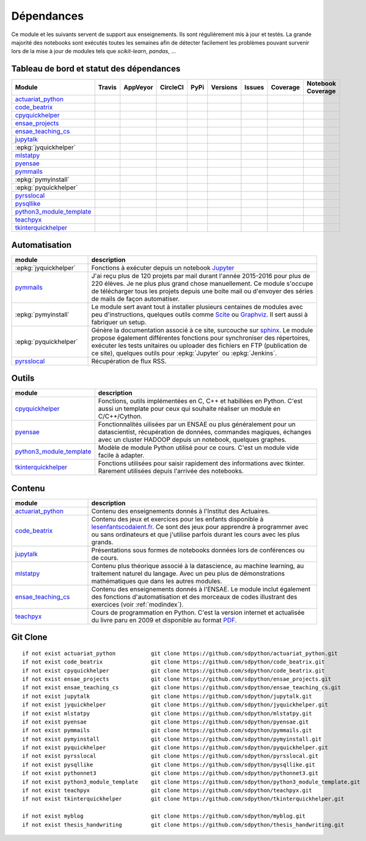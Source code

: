 
.. _ci-status:

Dépendances
===========

Ce module et les suivants servent de support aux enseignements.
Ils sont régulièrement mis à jour et testés.
La grande majorité des notebooks sont exécutés toutes les semaines
afin de détecter facilement les problèmes pouvant survenir lors
de la mise à jour de modules tels que *scikit-learn*, *pandas*, ...

Tableau de bord et statut des dépendances
+++++++++++++++++++++++++++++++++++++++++

.. list-table::
    :widths: 12 10 10 8 15 10 10 10 10
    :header-rows: 1

    * - Module
      - Travis
      - AppVeyor
      - CircleCI
      - PyPi
      - Versions
      - Issues
      - Coverage
      - Notebook Coverage
    * - `actuariat_python <http://www.xavierdupre.fr/app/actuariat_python/helpsphinx/index.html>`_
      - .. image:: https://travis-ci.org/sdpython/actuariat_python.svg?branch=master
            :target: https://travis-ci.org/sdpython/actuariat_python
            :alt: Build status
      - .. image:: https://ci.appveyor.com/api/projects/status/nelemxw6md6bt95a?svg=true
            :target: https://ci.appveyor.com/project/sdpython/actuariat-python
            :alt: Build Status Windows
      - .. image:: https://circleci.com/gh/sdpython/actuariat_python/tree/master.svg?style=svg
            :target: https://circleci.com/gh/sdpython/actuariat_python/tree/master
      - .. image:: https://badge.fury.io/py/actuariat_python.svg
            :target: http://badge.fury.io/py/actuariat_python
      - .. image:: http://img.shields.io/pypi/pyversions/actuariat_python.png
            :alt: PYPI Package
            :target: https://pypi.python.org/pypi/actuariat_python
      - .. image:: https://badge.waffle.io/sdpython/actuariat_python.png?label=ready&title=Ready
            :alt: Waffle
            :target: https://waffle.io/sdpython/actuariat_python
      - .. image:: https://codecov.io/github/sdpython/actuariat_python/coverage.svg?branch=master
            :target: https://codecov.io/github/sdpython/actuariat_python?branch=master
      - .. image:: http://www.xavierdupre.fr/app/actuariat_python/helpsphinx/_images/nbcov.png
            :target: http://www.xavierdupre.fr/app/actuariat_python/helpsphinx/all_notebooks_coverage.html
            :alt: Notebook Coverage
    * - `code_beatrix <http://lesenfantscodaient.fr>`_
      - .. image:: https://travis-ci.org/sdpython/code_beatrix.svg?branch=master
            :target: https://travis-ci.org/sdpython/code_beatrix
            :alt: Build status
      - .. image:: https://ci.appveyor.com/api/projects/status/g7065ubabg7xxpm6?svg=true
            :target: https://ci.appveyor.com/project/sdpython/code-beatrix
            :alt: Build Status Windows
      - .. image:: https://circleci.com/gh/sdpython/code_beatrix/tree/master.svg?style=svg
            :target: https://circleci.com/gh/sdpython/code_beatrix/tree/master
      - .. image:: https://badge.fury.io/py/code_beatrix.svg
            :target: http://badge.fury.io/py/code_beatrix
      - .. image:: http://img.shields.io/pypi/pyversions/code_beatrix.png
            :alt: PYPI Package
            :target: https://pypi.python.org/pypi/code_beatrix
      - .. image:: https://badge.waffle.io/sdpython/code_beatrix.png?label=ready&title=Ready
            :alt: Waffle
            :target: https://waffle.io/sdpython/code_beatrix
      - .. image:: https://codecov.io/github/sdpython/code_beatrix/coverage.svg?branch=master
            :target: https://codecov.io/github/sdpython/code_beatrix?branch=master
      - .. image:: http://lesenfantscodaient.fr/_images/nbcov.png
            :target: http://lesenfantscodaient.fr/all_notebooks_coverage.html
            :alt: Notebook Coverage
    * - `cpyquickhelper <http://www.xavierdupre.fr/app/cpyquickhelper/helpsphinx/index.html>`_
      - .. image:: https://travis-ci.org/sdpython/cpyquickhelper.svg?branch=master
            :target: https://travis-ci.org/sdpython/cpyquickhelper
            :alt: Build status
      - .. image:: https://ci.appveyor.com/api/projects/status/sia7wxgjv8e1fi5a?svg=true
            :target: https://ci.appveyor.com/project/sdpython/cpyquickhelper
            :alt: Build Status Windows
      - .. image:: https://circleci.com/gh/sdpython/cpyquickhelper/tree/master.svg?style=svg
            :target: https://circleci.com/gh/sdpython/cpyquickhelper/tree/master
      - .. image:: https://badge.fury.io/py/cpyquickhelper.svg
            :target: http://badge.fury.io/py/cpyquickhelper
      - .. image:: http://img.shields.io/pypi/pyversions/cpyquickhelper.png
            :alt: PYPI Package
            :target: https://pypi.python.org/pypi/cpyquickhelper
      - .. image:: https://badge.waffle.io/sdpython/cpyquickhelper.png?label=ready&title=Ready
            :alt: Waffle
            :target: https://waffle.io/sdpython/cpyquickhelper
      - .. image:: https://codecov.io/github/sdpython/cpyquickhelper/coverage.svg?branch=master
            :target: https://codecov.io/github/sdpython/cpyquickhelper?branch=master
      - .. image:: http://www.xavierdupre.fr/app/cpyquickhelper/helpsphinx/_images/nbcov.png
            :target: http://www.xavierdupre.fr/app/cpyquickhelper/helpsphinx/all_notebooks_coverage.html
            :alt: Notebook Coverage
    * - `ensae_projects <http://www.xavierdupre.fr/app/ensae_projects/helpsphinx/index.html>`_
      - .. image:: https://travis-ci.org/sdpython/ensae_projects.svg?branch=master
            :target: https://travis-ci.org/sdpython/ensae_projects
            :alt: Build status
      - .. image:: https://ci.appveyor.com/api/projects/status/5qbwt4kaxpc8w415?svg=true
            :target: https://ci.appveyor.com/project/sdpython/ensae-projects
            :alt: Build Status Windows
      - .. image:: https://circleci.com/gh/sdpython/ensae_projects/tree/master.svg?style=svg
            :target: https://circleci.com/gh/sdpython/ensae_projects/tree/master
      - .. image:: https://badge.fury.io/py/ensae_projects.svg
            :target: http://badge.fury.io/py/ensae_projects
      - .. image:: http://img.shields.io/pypi/pyversions/ensae_projects.png
            :alt: PYPI Package
            :target: https://pypi.python.org/pypi/ensae_projects
      - .. image:: https://badge.waffle.io/sdpython/ensae_projects.png?label=ready&title=Ready
            :alt: Waffle
            :target: https://waffle.io/sdpython/ensae_projects
      - .. image:: https://codecov.io/github/sdpython/ensae_projects/coverage.svg?branch=master
            :target: https://codecov.io/github/sdpython/ensae_projects?branch=master
      - .. image:: http://www.xavierdupre.fr/app/ensae_projects/helpsphinx/_images/nbcov.png
            :target: http://www.xavierdupre.fr/app/ensae_projects/helpsphinx/all_notebooks_coverage.html
            :alt: Notebook Coverage
    * - `ensae_teaching_cs <http://www.xavierdupre.fr/app/ensae_teaching_cs/helpsphinx3/index.html>`_
      - .. image:: https://travis-ci.org/sdpython/ensae_teaching_cs.svg?branch=master
            :target: https://travis-ci.org/sdpython/ensae_teaching_cs
            :alt: Build status
      - .. image:: https://ci.appveyor.com/api/projects/status/ko5g064idp5srm74?svg=true
            :target: https://ci.appveyor.com/project/sdpython/ensae-teaching-cs
            :alt: Build Status Windows
      -
      - .. image:: https://badge.fury.io/py/ensae_teaching_cs.svg
            :target: http://badge.fury.io/py/ensae_teaching_cs
      - .. image:: http://img.shields.io/pypi/pyversions/ensae_teaching_cs.png
            :alt: PYPI Package
            :target: https://pypi.python.org/pypi/ensae_teaching_cs
      - .. image:: https://badge.waffle.io/sdpython/ensae_teaching_cs.png?label=ready&title=Ready
            :alt: Waffle
            :target: https://waffle.io/sdpython/ensae_teaching_cs
      - .. image:: https://codecov.io/github/sdpython/ensae_teaching_cs/coverage.svg?branch=master
            :target: https://codecov.io/github/sdpython/ensae_teaching_cs?branch=master
      - .. image:: http://www.xavierdupre.fr/app/ensae_teaching_cs/helpsphinx/_images/nbcov.png
            :target: http://www.xavierdupre.fr/app/ensae_teaching_cs/helpsphinx/all_notebooks_coverage.html
            :alt: Notebook Coverage
    * - `jupytalk <http://www.xavierdupre.fr/app/jupytalk/helpsphinx/index.html>`_
      - .. image:: https://travis-ci.org/sdpython/jupytalk.svg?branch=master
            :target: https://travis-ci.org/sdpython/jupytalk
            :alt: Build status
      - .. image:: https://ci.appveyor.com/api/projects/status/cq8d56y2o4ldi7rn?svg=true
            :target: https://ci.appveyor.com/project/sdpython/jupytalk
            :alt: Build Status Windows
      - .. image:: https://circleci.com/gh/sdpython/jupytalk/tree/master.svg?style=svg
            :target: https://circleci.com/gh/sdpython/jupytalk/tree/master
      - .. image:: https://badge.fury.io/py/jupytalk.svg
            :target: http://badge.fury.io/py/jupytalk
      - .. image:: http://img.shields.io/pypi/pyversions/jupytalk.png
            :alt: PYPI Package
            :target: https://pypi.python.org/pypi/jupytalk
      - .. image:: https://badge.waffle.io/sdpython/jupytalk.png?label=ready&title=Ready
            :alt: Waffle
            :target: https://waffle.io/sdpython/jupytalk
      - .. image:: https://codecov.io/github/sdpython/jupytalk/coverage.svg?branch=master
            :target: https://codecov.io/github/sdpython/jupytalk?branch=master
      - .. image:: http://www.xavierdupre.fr/app/jupytalk/helpsphinx/_images/nbcov.png
            :target: http://www.xavierdupre.fr/app/jupytalk/helpsphinx/all_notebooks_coverage.html
            :alt: Notebook Coverage
    * - :epkg:`jyquickhelper`
      - .. image:: https://travis-ci.org/sdpython/jyquickhelper.svg?branch=master
            :target: https://travis-ci.org/sdpython/jyquickhelper
            :alt: Build status
      - .. image:: https://ci.appveyor.com/api/projects/status/2tyc3or7snm6w4xl?svg=true
            :target: https://ci.appveyor.com/project/sdpython/jyquickhelper
            :alt: Build Status Windows
      - .. image:: https://circleci.com/gh/sdpython/jyquickhelper/tree/master.svg?style=svg
            :target: https://circleci.com/gh/sdpython/jyquickhelper/tree/master
      - .. image:: https://badge.fury.io/py/jyquickhelper.svg
            :target: http://badge.fury.io/py/jyquickhelper
      - .. image:: http://img.shields.io/pypi/pyversions/jyquickhelper.png
            :alt: PYPI Package
            :target: https://pypi.python.org/pypi/jyquickhelper
      - .. image:: https://badge.waffle.io/sdpython/jyquickhelper.png?label=ready&title=Ready
            :alt: Waffle
            :target: https://waffle.io/sdpython/jyquickhelper
      - .. image:: https://codecov.io/github/sdpython/jyquickhelper/coverage.svg?branch=master
            :target: https://codecov.io/github/sdpython/jyquickhelper?branch=master
      - .. image:: http://www.xavierdupre.fr/app/jyquickhelper/helpsphinx/_images/nbcov.png
            :target: http://www.xavierdupre.fr/app/jyquickhelper/helpsphinx/all_notebooks_coverage.html
            :alt: Notebook Coverage
    * - `mlstatpy <http://www.xavierdupre.fr/app/mlstatpy/helpsphinx/index.html>`_
      - .. image:: https://travis-ci.org/sdpython/mlstatpy.svg?branch=master
            :target: https://travis-ci.org/sdpython/mlstatpy
            :alt: Build status
      - .. image:: https://ci.appveyor.com/api/projects/status/5env33qptorgshaq?svg=true
            :target: https://ci.appveyor.com/project/sdpython/mlstatpy
            :alt: Build Status Windows
      - .. image:: https://circleci.com/gh/sdpython/mlstatpy/tree/master.svg?style=svg
            :target: https://circleci.com/gh/sdpython/mlstatpy/tree/master
      - .. image:: https://badge.fury.io/py/mlstatpy.svg
            :target: http://badge.fury.io/py/mlstatpy
      - .. image:: http://img.shields.io/pypi/pyversions/mlstatpy.png
            :alt: PYPI Package
            :target: https://pypi.python.org/pypi/mlstatpy
      - .. image:: https://badge.waffle.io/sdpython/mlstatpy.png?label=ready&title=Ready
            :alt: Waffle
            :target: https://waffle.io/sdpython/mlstatpy
      - .. image:: https://codecov.io/github/sdpython/mlstatpy/coverage.svg?branch=master
            :target: https://codecov.io/github/sdpython/mlstatpy?branch=master
      - .. image:: http://www.xavierdupre.fr/app/mlstatpy/helpsphinx/_images/nbcov.png
            :target: http://www.xavierdupre.fr/app/mlstatpy/helpsphinx/all_notebooks_coverage.html
            :alt: Notebook Coverage
    * - `pyensae <http://www.xavierdupre.fr/app/pyensae/helpsphinx/index.html>`_
      - .. image:: https://travis-ci.org/sdpython/pyensae.svg?branch=master
            :target: https://travis-ci.org/sdpython/pyensae
            :alt: Build status
      - .. image:: https://ci.appveyor.com/api/projects/status/jioxwx1igwbqwa28?svg=true
            :target: https://ci.appveyor.com/project/sdpython/pyensae
            :alt: Build Status Windows
      - .. image:: https://circleci.com/gh/sdpython/pyensae/tree/master.svg?style=svg
            :target: https://circleci.com/gh/sdpython/pyensae/tree/master
      - .. image:: https://badge.fury.io/py/pyensae.svg
            :target: http://badge.fury.io/py/pyensae
      - .. image:: http://img.shields.io/pypi/pyversions/pyensae.png
            :alt: PYPI Package
            :target: https://pypi.python.org/pypi/pyensae
      - .. image:: https://badge.waffle.io/sdpython/pyensae.png?label=ready&title=Ready
            :alt: Waffle
            :target: https://waffle.io/sdpython/pyensae
      - .. image:: https://codecov.io/github/sdpython/pyensae/coverage.svg?branch=master
            :target: https://codecov.io/github/sdpython/pyensae?branch=master
      - .. image:: http://www.xavierdupre.fr/app/pyensae/helpsphinx/_images/nbcov.png
            :target: http://www.xavierdupre.fr/app/pyensae/helpsphinx/all_notebooks_coverage.html
            :alt: Notebook Coverage
    * - `pymmails <http://www.xavierdupre.fr/app/pymmails/helpsphinx/index.html>`_
      - .. image:: https://travis-ci.org/sdpython/pymmails.svg?branch=master
            :target: https://travis-ci.org/sdpython/pymmails
            :alt: Build status
      - .. image:: https://ci.appveyor.com/api/projects/status/hqhhdndvayrx0r9k?svg=true
            :target: https://ci.appveyor.com/project/sdpython/pymmails
            :alt: Build Status Windows
      - .. image:: https://circleci.com/gh/sdpython/pymmails/tree/master.svg?style=svg
            :target: https://circleci.com/gh/sdpython/pymmails/tree/master
      - .. image:: https://badge.fury.io/py/pymmails.svg
            :target: http://badge.fury.io/py/pymmails
      - .. image:: http://img.shields.io/pypi/pyversions/pymmails.png
            :alt: PYPI Package
            :target: https://pypi.python.org/pypi/pymmails
      - .. image:: https://badge.waffle.io/sdpython/pymmails.png?label=ready&title=Ready
            :alt: Waffle
            :target: https://waffle.io/sdpython/pymmails
      - .. image:: https://codecov.io/github/sdpython/pymmails/coverage.svg?branch=master
            :target: https://codecov.io/github/sdpython/pymmails?branch=master
      -
    * - :epkg:`pymyinstall`
      - .. image:: https://travis-ci.org/sdpython/pymyinstall.svg?branch=master
            :target: https://travis-ci.org/sdpython/pymyinstall
            :alt: Build status
      - .. image:: https://ci.appveyor.com/api/projects/status/ccsvoi29n3a71i6j?svg=true
            :target: https://ci.appveyor.com/project/sdpython/pymyinstall
            :alt: Build Status Windows
      - .. image:: https://circleci.com/gh/sdpython/pymyinstall/tree/master.svg?style=svg
            :target: https://circleci.com/gh/sdpython/pymyinstall/tree/master
      - .. image:: https://badge.fury.io/py/pymyinstall.svg
            :target: http://badge.fury.io/py/pymyinstall
      - .. image:: http://img.shields.io/pypi/pyversions/pymyinstall.png
            :alt: PYPI Package
            :target: https://pypi.python.org/pypi/pymyinstall
      - .. image:: https://badge.waffle.io/sdpython/pymyinstall.png?label=ready&title=Ready
            :alt: Waffle
            :target: https://waffle.io/sdpython/pymyinstall
      - .. image:: https://codecov.io/github/sdpython/pymyinstall/coverage.svg?branch=master
            :target: https://codecov.io/github/sdpython/pymyinstall?branch=master
      - .. image:: http://www.xavierdupre.fr/app/pymyinstall/helpsphinx/_images/nbcov.png
            :target: http://www.xavierdupre.fr/app/pymyinstall/helpsphinx/all_notebooks_coverage.html
            :alt: Notebook Coverage
    * - :epkg:`pyquickhelper`
      - .. image:: https://travis-ci.org/sdpython/pyquickhelper.svg?branch=master
            :target: https://travis-ci.org/sdpython/pyquickhelper
            :alt: Build status
      - .. image:: https://ci.appveyor.com/api/projects/status/t2g9olcgqgdvqq3l?svg=true
            :target: https://ci.appveyor.com/project/sdpython/pyquickhelper
            :alt: Build Status Windows
      - .. image:: https://circleci.com/gh/sdpython/pyquickhelper/tree/master.svg?style=svg
            :target: https://circleci.com/gh/sdpython/pyquickhelper/tree/master
      - .. image:: https://badge.fury.io/py/pyquickhelper.svg
            :target: http://badge.fury.io/py/pyquickhelper
      - .. image:: http://img.shields.io/pypi/pyversions/pyquickhelper.png
            :alt: PYPI Package
            :target: https://pypi.python.org/pypi/pyquickhelper
      - .. image:: https://badge.waffle.io/sdpython/pyquickhelper.png?label=ready&title=Ready
            :alt: Waffle
            :target: https://waffle.io/sdpython/pyquickhelper
      - .. image:: https://codecov.io/github/sdpython/pyquickhelper/coverage.svg?branch=master
            :target: https://codecov.io/github/sdpython/pyquickhelper?branch=master
      - .. image:: http://www.xavierdupre.fr/app/pyquickhelper/helpsphinx/_images/nbcov.png
            :target: http://www.xavierdupre.fr/app/pyquickhelper/helpsphinx/all_notebooks_coverage.html
            :alt: Notebook Coverage
    * - `pyrsslocal <http://www.xavierdupre.fr/app/pyrsslocal/helpsphinx/index.html>`_
      - .. image:: https://travis-ci.org/sdpython/pyrsslocal.svg?branch=master
            :target: https://travis-ci.org/sdpython/pyrsslocal
            :alt: Build status
      - .. image:: https://ci.appveyor.com/api/projects/status/0cc1qtlccq8k7hdx?svg=true
            :target: https://ci.appveyor.com/project/sdpython/pyrsslocal
            :alt: Build Status Windows
      - .. image:: https://circleci.com/gh/sdpython/pymyinstall/tree/master.svg?style=svg
            :target: https://circleci.com/gh/sdpython/pymyinstall/tree/master
      - .. image:: https://badge.fury.io/py/pyrsslocal.svg
            :target: http://badge.fury.io/py/pyrsslocal
      - .. image:: http://img.shields.io/pypi/pyversions/pyrsslocal.png
            :alt: PYPI Package
            :target: https://pypi.python.org/pypi/pyrsslocal
      - .. image:: https://badge.waffle.io/sdpython/pyrsslocal.png?label=ready&title=Ready
            :alt: Waffle
            :target: https://waffle.io/sdpython/pyrsslocal
      - .. image:: https://codecov.io/github/sdpython/pyrsslocal/coverage.svg?branch=master
            :target: https://codecov.io/github/sdpython/pyrsslocal?branch=master
      -
    * - `pysqllike <http://www.xavierdupre.fr/app/pysqllike/helpsphinx/index.html>`_
      - .. image:: https://travis-ci.org/sdpython/pysqllike.svg?branch=master
            :target: https://travis-ci.org/sdpython/pysqllike
            :alt: Build status
      - .. image:: https://ci.appveyor.com/api/projects/status/rrpks1pgivea23js?svg=true
            :target: https://ci.appveyor.com/project/sdpython/pysqllike
            :alt: Build Status Windows
      - .. image:: https://circleci.com/gh/sdpython/pysqllike/tree/master.svg?style=svg
            :target: https://circleci.com/gh/sdpython/pysqllike/tree/master
      - .. image:: https://badge.fury.io/py/pysqllike.svg
            :target: http://badge.fury.io/py/pysqllike
      - .. image:: http://img.shields.io/pypi/pyversions/pysqllike.png
            :alt: PYPI Package
            :target: https://pypi.python.org/pypi/pysqllike
      - .. image:: https://badge.waffle.io/sdpython/pysqllike.png?label=ready&title=Ready
            :alt: Waffle
            :target: https://waffle.io/sdpython/pysqllike
      - .. image:: https://codecov.io/github/sdpython/pysqllike/coverage.svg?branch=master
            :target: https://codecov.io/github/sdpython/pysqllike?branch=master
      -
    * - `python3_module_template <http://www.xavierdupre.fr/app/python3_module_template/helpsphinx/index.html>`_
      - .. image:: https://travis-ci.org/sdpython/python3_module_template.svg?branch=master
            :target: https://travis-ci.org/sdpython/python3_module_template
            :alt: Build status
      - .. image:: https://ci.appveyor.com/api/projects/status/8yv4brsckay4374a?svg=true
            :target: https://ci.appveyor.com/project/sdpython/python3-module-template
            :alt: Build Status Windows
      - .. image:: https://circleci.com/gh/sdpython/python3_module_template/tree/master.svg?style=svg
            :target: https://circleci.com/gh/sdpython/python3_module_template/tree/master
      -
      -
      - .. image:: https://badge.waffle.io/sdpython/python3_module_template.png?label=ready&title=Ready
            :alt: Waffle
            :target: https://waffle.io/sdpython/python3_module_template
      - .. image:: https://codecov.io/github/sdpython/python3_module_template/coverage.svg?branch=master
            :target: https://codecov.io/github/sdpython/python3_module_template?branch=master
      - .. image:: http://www.xavierdupre.fr/app/python3_module_template/helpsphinx/_images/nbcov.png
            :target: http://www.xavierdupre.fr/app/python3_module_template/helpsphinx/all_notebooks_coverage.html
            :alt: Notebook Coverage
    * - `teachpyx <http://www.xavierdupre.fr/app/teachpyx/helpsphinx/index.html>`_
      - .. image:: https://travis-ci.org/sdpython/teachpyx.svg?branch=master
            :target: https://travis-ci.org/sdpython/teachpyx
            :alt: Build status
      - .. image:: https://ci.appveyor.com/api/projects/status/5jl303wl14dtesl0?svg=true
            :target: https://ci.appveyor.com/project/sdpython/teachpyx
            :alt: Build Status Windows
      - .. image:: https://circleci.com/gh/sdpython/teachpyx/tree/master.svg?style=svg
            :target: https://circleci.com/gh/sdpython/teachpyx/tree/master
      - .. image:: https://badge.fury.io/py/teachpyx.svg
            :target: http://badge.fury.io/py/teachpyx
      - .. image:: http://img.shields.io/pypi/pyversions/teachpyx.png
            :alt: PYPI Package
            :target: https://pypi.python.org/pypi/teachpyx
      - .. image:: https://badge.waffle.io/sdpython/teachpyx.png?label=ready&title=Ready
            :alt: Waffle
            :target: https://waffle.io/sdpython/teachpyx
      - .. image:: https://codecov.io/github/sdpython/teachpyx/coverage.svg?branch=master
            :target: https://codecov.io/github/sdpython/teachpyx?branch=master
      - .. image:: http://www.xavierdupre.fr/app/teachpyx/helpsphinx/_images/nbcov.png
            :target: http://www.xavierdupre.fr/app/teachpyx/helpsphinx/all_notebooks_coverage.html
            :alt: Notebook Coverage
    * - `tkinterquickhelper <http://www.xavierdupre.fr/app/tkinterquickhelper/helpsphinx/index.html>`_
      - .. image:: https://travis-ci.org/sdpython/tkinterquickhelper.svg?branch=master
            :target: https://travis-ci.org/sdpython/tkinterquickhelper
            :alt: Build status
      - .. image:: https://ci.appveyor.com/api/projects/status/oqqayew2qan2bh6h?svg=true
            :target: https://ci.appveyor.com/project/sdpython/tkinterquickhelper
            :alt: Build Status Windows
      - .. image:: https://circleci.com/gh/sdpython/tkinterquickhelper/tree/master.svg?style=svg
            :target: https://circleci.com/gh/sdpython/tkinterquickhelper/tree/master
      - .. image:: https://badge.fury.io/py/tkinterquickhelper.svg
            :target: http://badge.fury.io/py/tkinterquickhelper
      - .. image:: http://img.shields.io/pypi/pyversions/tkinterquickhelper.png
            :alt: PYPI Package
            :target: https://pypi.python.org/pypi/tkinterquickhelper
      - .. image:: https://badge.waffle.io/sdpython/tkinterquickhelper.png?label=ready&title=Ready
            :alt: Waffle
            :target: https://waffle.io/sdpython/tkinterquickhelper
      - .. image:: https://codecov.io/github/sdpython/tkinterquickhelper/coverage.svg?branch=master
            :target: https://codecov.io/github/sdpython/tkinterquickhelper?branch=master
      -

Automatisation
++++++++++++++

.. list-table::
    :widths: 5 15
    :header-rows: 1

    * - module
      - description
    * - :epkg:`jyquickhelper`
      - Fonctions à exécuter depuis un notebook `Jupyter <http://jupyter.org/>`_
    * - `pymmails <http://www.xavierdupre.fr/app/pymmails/helpsphinx/index.html>`_
      - J'ai reçu plus de 120 projets par mail durant l'année 2015-2016 pour plus de 220 élèves.
        Je ne plus plus grand chose manuellement. Ce module s'occupe de télécharger tous les projets
        depuis une boîte mail ou d'envoyer des séries de mails de façon automatiser.
    * - :epkg:`pymyinstall`
      - Le module sert avant tout à installer plusieurs centaines de modules avec peu d'instructions,
        quelques outils comme `Scite <http://www.scintilla.org/SciTE.html>`_ ou
        `Graphviz <http://www.graphviz.org/>`_.
        Il sert aussi à fabriquer un setup.
    * - :epkg:`pyquickhelper`
      - Génère la documentation associé à ce site, surcouche sur `sphinx <http://www.sphinx-doc.org/en/stable/>`_.
        Le module propose également différentes fonctions pour synchroniser des répertoires,
        exécuter les tests unitaires ou
        uploader des fichiers en FTP (publication de ce site), quelques outils
        pour :epkg:`Jupyter` ou :epkg:`Jenkins`.
    * - `pyrsslocal <http://www.xavierdupre.fr/app/pyrsslocal/helpsphinx/index.html>`_
      - Récupération de flux RSS.

Outils
++++++

.. list-table::
    :widths: 5 15
    :header-rows: 1

    * - module
      - description
    * - `cpyquickhelper <http://www.xavierdupre.fr/app/cpyquickhelper/helpsphinx/index.html>`_
      - Fonctions, outils implémentées en C, C++ et habillées en Python. C'est aussi
        un template pour ceux qui souhaite réaliser un module en C/C++/Cython.
    * - `pyensae <http://www.xavierdupre.fr/app/pyensae/helpsphinx/index.html>`_
      - Fonctionnalités uilisées par un ENSAE ou plus généralement pour un datascientist,
        récupération de données, commandes magiques, échanges avec un cluster HADOOP
        depuis un notebook, quelques graphes.
    * - `python3_module_template <http://www.xavierdupre.fr/app/python3_module_template/helpsphinx/index.html>`_
      - Modèle de module Python utilisé pour ce cours. C'est un module vide facile à adapter.
    * - `tkinterquickhelper <http://www.xavierdupre.fr/app/tkinterquickhelper/helpsphinx/index.html>`_
      - Fonctions utilisées pour saisir rapidement des informations avec tkinter.
        Rarement utilisées depuis l'arrivée des notebooks.

Contenu
+++++++

.. list-table::
    :widths: 5 15
    :header-rows: 1

    * - module
      - description
    * - `actuariat_python <http://www.xavierdupre.fr/app/actuariat_python/helpsphinx/index.html>`_
      - Contenu des enseignements donnés à l'Institut des Actuaires.
    * - `code_beatrix <http://lesenfantscodaient.fr>`_
      - Contenu des jeux et exercices pour les enfants disponible
        à `lesenfantscodaient.fr <http://lesenfantscodaient.fr/>`_.
        Ce sont des jeux pour apprendre à programmer avec ou sans ordinateurs
        et que j'utilise parfois durant les cours avec les plus grands.
    * - `jupytalk <http://www.xavierdupre.fr/app/jupytalk/helpsphinx/index.html>`_
      - Présentations sous formes de notebooks données lors de conférences ou de cours.
    * - `mlstatpy <http://www.xavierdupre.fr/app/mlstatpy/helpsphinx/index.html>`_
      - Contenu plus théorique associé à la datascience, au machine learning,
        au traitement naturel du langage. Avec un peu plus de démonstrations
        mathématiques que dans les autres modules.
    * - `ensae_teaching_cs <http://www.xavierdupre.fr/app/ensae_teaching_cs/helpsphinx3/index.html>`_
      - Contenu des enseignements donnés à l'ENSAE.
        Le module inclut également des fonctions d'automatisation et des morceaux de codes
        illustrant des exercices (voir :ref:`modindex`).
    * - `teachpyx <http://www.xavierdupre.fr/app/teachpyx/helpsphinx/index.html>`_
      - Cours de programmation en Python. C'est la version internet et actualisée
        du livre paru en 2009 et disponible au format
        `PDF <http://www.xavierdupre.fr/site2013/index_documents.html>`_.

Git Clone
+++++++++

::

    if not exist actuariat_python           git clone https://github.com/sdpython/actuariat_python.git
    if not exist code_beatrix               git clone https://github.com/sdpython/code_beatrix.git
    if not exist cpyquickhelper             git clone https://github.com/sdpython/code_beatrix.git
    if not exist ensae_projects             git clone https://github.com/sdpython/ensae_projects.git
    if not exist ensae_teaching_cs          git clone https://github.com/sdpython/ensae_teaching_cs.git
    if not exist jupytalk                   git clone https://github.com/sdpython/jupytalk.git
    if not exist jyquickhelper              git clone https://github.com/sdpython/jyquickhelper.git
    if not exist mlstatpy                   git clone https://github.com/sdpython/mlstatpy.git
    if not exist pyensae                    git clone https://github.com/sdpython/pyensae.git
    if not exist pymmails                   git clone https://github.com/sdpython/pymmails.git
    if not exist pymyinstall                git clone https://github.com/sdpython/pymyinstall.git
    if not exist pyquickhelper              git clone https://github.com/sdpython/pyquickhelper.git
    if not exist pyrsslocal                 git clone https://github.com/sdpython/pyrsslocal.git
    if not exist pysqllike                  git clone https://github.com/sdpython/pysqllike.git
    if not exist pythonnet3                 git clone https://github.com/sdpython/pythonnet3.git
    if not exist python3_module_template    git clone https://github.com/sdpython/python3_module_template.git
    if not exist teachpyx                   git clone https://github.com/sdpython/teachpyx.git
    if not exist tkinterquickhelper         git clone https://github.com/sdpython/tkinterquickhelper.git

    if not exist myblog                     git clone https://github.com/sdpython/myblog.git
    if not exist thesis_handwriting         git clone https://github.com/sdpython/thesis_handwriting.git
